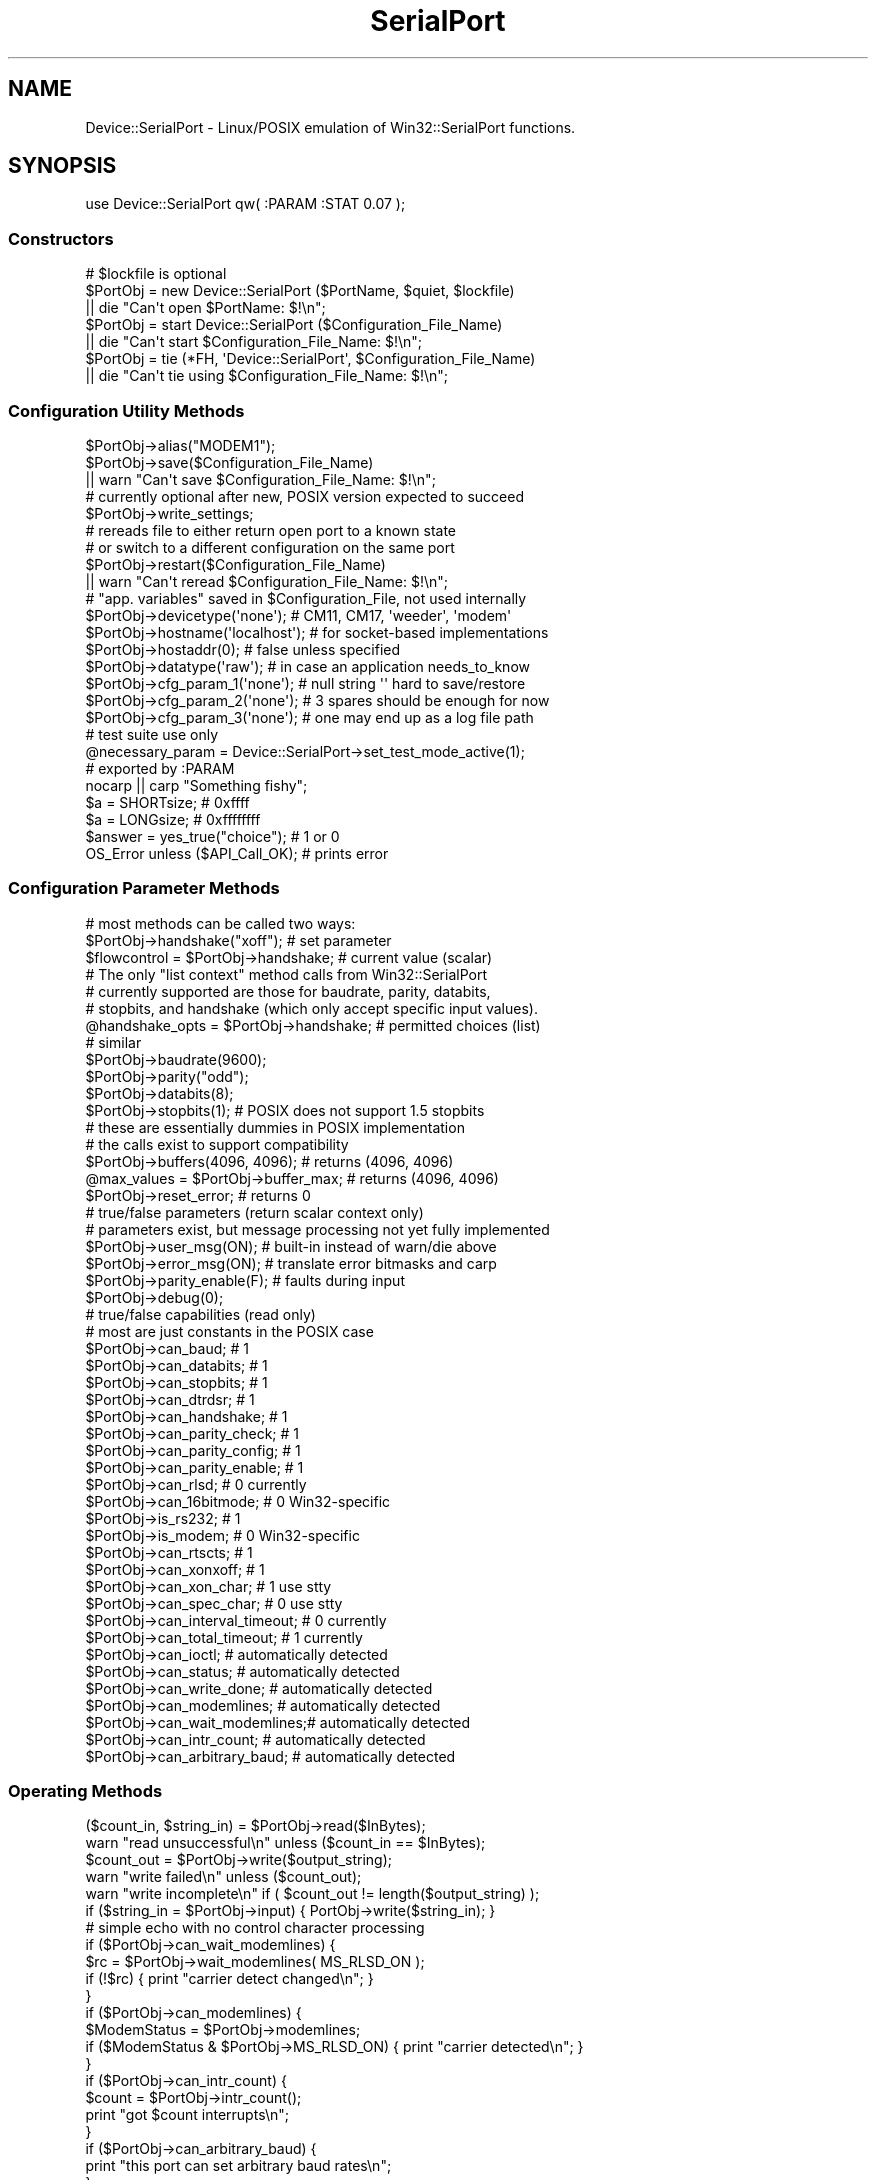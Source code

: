 .\" Automatically generated by Pod::Man 2.25 (Pod::Simple 3.16)
.\"
.\" Standard preamble:
.\" ========================================================================
.de Sp \" Vertical space (when we can't use .PP)
.if t .sp .5v
.if n .sp
..
.de Vb \" Begin verbatim text
.ft CW
.nf
.ne \\$1
..
.de Ve \" End verbatim text
.ft R
.fi
..
.\" Set up some character translations and predefined strings.  \*(-- will
.\" give an unbreakable dash, \*(PI will give pi, \*(L" will give a left
.\" double quote, and \*(R" will give a right double quote.  \*(C+ will
.\" give a nicer C++.  Capital omega is used to do unbreakable dashes and
.\" therefore won't be available.  \*(C` and \*(C' expand to `' in nroff,
.\" nothing in troff, for use with C<>.
.tr \(*W-
.ds C+ C\v'-.1v'\h'-1p'\s-2+\h'-1p'+\s0\v'.1v'\h'-1p'
.ie n \{\
.    ds -- \(*W-
.    ds PI pi
.    if (\n(.H=4u)&(1m=24u) .ds -- \(*W\h'-12u'\(*W\h'-12u'-\" diablo 10 pitch
.    if (\n(.H=4u)&(1m=20u) .ds -- \(*W\h'-12u'\(*W\h'-8u'-\"  diablo 12 pitch
.    ds L" ""
.    ds R" ""
.    ds C` ""
.    ds C' ""
'br\}
.el\{\
.    ds -- \|\(em\|
.    ds PI \(*p
.    ds L" ``
.    ds R" ''
'br\}
.\"
.\" Escape single quotes in literal strings from groff's Unicode transform.
.ie \n(.g .ds Aq \(aq
.el       .ds Aq '
.\"
.\" If the F register is turned on, we'll generate index entries on stderr for
.\" titles (.TH), headers (.SH), subsections (.SS), items (.Ip), and index
.\" entries marked with X<> in POD.  Of course, you'll have to process the
.\" output yourself in some meaningful fashion.
.ie \nF \{\
.    de IX
.    tm Index:\\$1\t\\n%\t"\\$2"
..
.    nr % 0
.    rr F
.\}
.el \{\
.    de IX
..
.\}
.\"
.\" Accent mark definitions (@(#)ms.acc 1.5 88/02/08 SMI; from UCB 4.2).
.\" Fear.  Run.  Save yourself.  No user-serviceable parts.
.    \" fudge factors for nroff and troff
.if n \{\
.    ds #H 0
.    ds #V .8m
.    ds #F .3m
.    ds #[ \f1
.    ds #] \fP
.\}
.if t \{\
.    ds #H ((1u-(\\\\n(.fu%2u))*.13m)
.    ds #V .6m
.    ds #F 0
.    ds #[ \&
.    ds #] \&
.\}
.    \" simple accents for nroff and troff
.if n \{\
.    ds ' \&
.    ds ` \&
.    ds ^ \&
.    ds , \&
.    ds ~ ~
.    ds /
.\}
.if t \{\
.    ds ' \\k:\h'-(\\n(.wu*8/10-\*(#H)'\'\h"|\\n:u"
.    ds ` \\k:\h'-(\\n(.wu*8/10-\*(#H)'\`\h'|\\n:u'
.    ds ^ \\k:\h'-(\\n(.wu*10/11-\*(#H)'^\h'|\\n:u'
.    ds , \\k:\h'-(\\n(.wu*8/10)',\h'|\\n:u'
.    ds ~ \\k:\h'-(\\n(.wu-\*(#H-.1m)'~\h'|\\n:u'
.    ds / \\k:\h'-(\\n(.wu*8/10-\*(#H)'\z\(sl\h'|\\n:u'
.\}
.    \" troff and (daisy-wheel) nroff accents
.ds : \\k:\h'-(\\n(.wu*8/10-\*(#H+.1m+\*(#F)'\v'-\*(#V'\z.\h'.2m+\*(#F'.\h'|\\n:u'\v'\*(#V'
.ds 8 \h'\*(#H'\(*b\h'-\*(#H'
.ds o \\k:\h'-(\\n(.wu+\w'\(de'u-\*(#H)/2u'\v'-.3n'\*(#[\z\(de\v'.3n'\h'|\\n:u'\*(#]
.ds d- \h'\*(#H'\(pd\h'-\w'~'u'\v'-.25m'\f2\(hy\fP\v'.25m'\h'-\*(#H'
.ds D- D\\k:\h'-\w'D'u'\v'-.11m'\z\(hy\v'.11m'\h'|\\n:u'
.ds th \*(#[\v'.3m'\s+1I\s-1\v'-.3m'\h'-(\w'I'u*2/3)'\s-1o\s+1\*(#]
.ds Th \*(#[\s+2I\s-2\h'-\w'I'u*3/5'\v'-.3m'o\v'.3m'\*(#]
.ds ae a\h'-(\w'a'u*4/10)'e
.ds Ae A\h'-(\w'A'u*4/10)'E
.    \" corrections for vroff
.if v .ds ~ \\k:\h'-(\\n(.wu*9/10-\*(#H)'\s-2\u~\d\s+2\h'|\\n:u'
.if v .ds ^ \\k:\h'-(\\n(.wu*10/11-\*(#H)'\v'-.4m'^\v'.4m'\h'|\\n:u'
.    \" for low resolution devices (crt and lpr)
.if \n(.H>23 .if \n(.V>19 \
\{\
.    ds : e
.    ds 8 ss
.    ds o a
.    ds d- d\h'-1'\(ga
.    ds D- D\h'-1'\(hy
.    ds th \o'bp'
.    ds Th \o'LP'
.    ds ae ae
.    ds Ae AE
.\}
.rm #[ #] #H #V #F C
.\" ========================================================================
.\"
.IX Title "SerialPort 3pm"
.TH SerialPort 3pm "2007-10-24" "perl v5.14.2" "User Contributed Perl Documentation"
.\" For nroff, turn off justification.  Always turn off hyphenation; it makes
.\" way too many mistakes in technical documents.
.if n .ad l
.nh
.SH "NAME"
Device::SerialPort \- Linux/POSIX emulation of Win32::SerialPort functions.
.SH "SYNOPSIS"
.IX Header "SYNOPSIS"
.Vb 1
\&  use Device::SerialPort qw( :PARAM :STAT 0.07 );
.Ve
.SS "Constructors"
.IX Subsection "Constructors"
.Vb 3
\&  # $lockfile is optional
\&  $PortObj = new Device::SerialPort ($PortName, $quiet, $lockfile)
\&       || die "Can\*(Aqt open $PortName: $!\en";
\&
\&  $PortObj = start Device::SerialPort ($Configuration_File_Name)
\&       || die "Can\*(Aqt start $Configuration_File_Name: $!\en";
\&
\&  $PortObj = tie (*FH, \*(AqDevice::SerialPort\*(Aq, $Configuration_File_Name)
\&       || die "Can\*(Aqt tie using $Configuration_File_Name: $!\en";
.Ve
.SS "Configuration Utility Methods"
.IX Subsection "Configuration Utility Methods"
.Vb 1
\&  $PortObj\->alias("MODEM1");
\&
\&  $PortObj\->save($Configuration_File_Name)
\&       || warn "Can\*(Aqt save $Configuration_File_Name: $!\en";
\&
\&  # currently optional after new, POSIX version expected to succeed
\&  $PortObj\->write_settings;
\&
\&  # rereads file to either return open port to a known state
\&  # or switch to a different configuration on the same port
\&  $PortObj\->restart($Configuration_File_Name)
\&       || warn "Can\*(Aqt reread $Configuration_File_Name: $!\en";
\&
\&  # "app. variables" saved in $Configuration_File, not used internally
\&  $PortObj\->devicetype(\*(Aqnone\*(Aq);     # CM11, CM17, \*(Aqweeder\*(Aq, \*(Aqmodem\*(Aq
\&  $PortObj\->hostname(\*(Aqlocalhost\*(Aq);  # for socket\-based implementations
\&  $PortObj\->hostaddr(0);            # false unless specified
\&  $PortObj\->datatype(\*(Aqraw\*(Aq);        # in case an application needs_to_know
\&  $PortObj\->cfg_param_1(\*(Aqnone\*(Aq);    # null string \*(Aq\*(Aq hard to save/restore
\&  $PortObj\->cfg_param_2(\*(Aqnone\*(Aq);    # 3 spares should be enough for now
\&  $PortObj\->cfg_param_3(\*(Aqnone\*(Aq);    # one may end up as a log file path
\&
\&  # test suite use only
\&  @necessary_param = Device::SerialPort\->set_test_mode_active(1);
\&
\&  # exported by :PARAM
\&  nocarp || carp "Something fishy";
\&  $a = SHORTsize;                       # 0xffff
\&  $a = LONGsize;                        # 0xffffffff
\&  $answer = yes_true("choice");         # 1 or 0
\&  OS_Error unless ($API_Call_OK);       # prints error
.Ve
.SS "Configuration Parameter Methods"
.IX Subsection "Configuration Parameter Methods"
.Vb 3
\&  # most methods can be called two ways:
\&  $PortObj\->handshake("xoff");           # set parameter
\&  $flowcontrol = $PortObj\->handshake;    # current value (scalar)
\&
\&  # The only "list context" method calls from Win32::SerialPort
\&  # currently supported are those for baudrate, parity, databits,
\&  # stopbits, and handshake (which only accept specific input values).
\&  @handshake_opts = $PortObj\->handshake; # permitted choices (list)
\&
\&  # similar
\&  $PortObj\->baudrate(9600);
\&  $PortObj\->parity("odd");
\&  $PortObj\->databits(8);
\&  $PortObj\->stopbits(1);        # POSIX does not support 1.5 stopbits
\&
\&  # these are essentially dummies in POSIX implementation
\&  # the calls exist to support compatibility
\&  $PortObj\->buffers(4096, 4096);        # returns (4096, 4096)
\&  @max_values = $PortObj\->buffer_max;   # returns (4096, 4096)
\&  $PortObj\->reset_error;                # returns 0
\&
\&  # true/false parameters (return scalar context only)
\&  # parameters exist, but message processing not yet fully implemented
\&  $PortObj\->user_msg(ON);       # built\-in instead of warn/die above
\&  $PortObj\->error_msg(ON);      # translate error bitmasks and carp
\&
\&  $PortObj\->parity_enable(F);   # faults during input
\&  $PortObj\->debug(0);
\&
\&  # true/false capabilities (read only)
\&  # most are just constants in the POSIX case
\&  $PortObj\->can_baud;                   # 1
\&  $PortObj\->can_databits;               # 1
\&  $PortObj\->can_stopbits;               # 1
\&  $PortObj\->can_dtrdsr;                 # 1
\&  $PortObj\->can_handshake;              # 1
\&  $PortObj\->can_parity_check;           # 1
\&  $PortObj\->can_parity_config;          # 1
\&  $PortObj\->can_parity_enable;          # 1
\&  $PortObj\->can_rlsd;                   # 0 currently
\&  $PortObj\->can_16bitmode;              # 0 Win32\-specific
\&  $PortObj\->is_rs232;                   # 1
\&  $PortObj\->is_modem;                   # 0 Win32\-specific
\&  $PortObj\->can_rtscts;                 # 1
\&  $PortObj\->can_xonxoff;                # 1
\&  $PortObj\->can_xon_char;               # 1 use stty
\&  $PortObj\->can_spec_char;              # 0 use stty
\&  $PortObj\->can_interval_timeout;       # 0 currently
\&  $PortObj\->can_total_timeout;          # 1 currently
\&  $PortObj\->can_ioctl;                  # automatically detected
\&  $PortObj\->can_status;                 # automatically detected
\&  $PortObj\->can_write_done;             # automatically detected
\&  $PortObj\->can_modemlines;     # automatically detected
\&  $PortObj\->can_wait_modemlines;# automatically detected
\&  $PortObj\->can_intr_count;             # automatically detected
\&  $PortObj\->can_arbitrary_baud; # automatically detected
.Ve
.SS "Operating Methods"
.IX Subsection "Operating Methods"
.Vb 2
\&  ($count_in, $string_in) = $PortObj\->read($InBytes);
\&  warn "read unsuccessful\en" unless ($count_in == $InBytes);
\&
\&  $count_out = $PortObj\->write($output_string);
\&  warn "write failed\en"         unless ($count_out);
\&  warn "write incomplete\en"     if ( $count_out != length($output_string) );
\&
\&  if ($string_in = $PortObj\->input) { PortObj\->write($string_in); }
\&     # simple echo with no control character processing
\&
\&  if ($PortObj\->can_wait_modemlines) {
\&    $rc = $PortObj\->wait_modemlines( MS_RLSD_ON );
\&    if (!$rc) { print "carrier detect changed\en"; }
\&  }
\&
\&  if ($PortObj\->can_modemlines) {
\&    $ModemStatus = $PortObj\->modemlines;
\&    if ($ModemStatus & $PortObj\->MS_RLSD_ON) { print "carrier detected\en"; }
\&  }
\&
\&  if ($PortObj\->can_intr_count) {
\&    $count = $PortObj\->intr_count();
\&    print "got $count interrupts\en";
\&  }
\&
\&  if ($PortObj\->can_arbitrary_baud) {
\&    print "this port can set arbitrary baud rates\en";
\&  }
\&
\&  ($BlockingFlags, $InBytes, $OutBytes, $ErrorFlags) = $PortObj\->status;
\&      # same format for compatibility. Only $InBytes and $OutBytes are
\&      # currently returned (on linux). Others are 0.
\&      # Check return value of "can_status" to see if this call is valid.
\&
\&  ($done, $count_out) = $PortObj\->write_done(0);
\&     # POSIX defaults to background write. Currently $count_out always 0.
\&     # $done set when hardware finished transmitting and shared line can
\&     # be released for other use. Ioctl may not work on all OSs.
\&     # Check return value of "can_write_done" to see if this call is valid.
\&
\&  $PortObj\->write_drain;  # POSIX alternative to Win32 write_done(1)
\&                          # set when software is finished transmitting
\&  $PortObj\->purge_all;
\&  $PortObj\->purge_rx;
\&  $PortObj\->purge_tx;
\&
\&      # controlling outputs from the port
\&  $PortObj\->dtr_active(T);              # sends outputs direct to hardware
\&  $PortObj\->rts_active(Yes);            # return status of ioctl call
\&                                        # return undef on failure
\&
\&  $PortObj\->pulse_break_on($milliseconds); # off version is implausible
\&  $PortObj\->pulse_rts_on($milliseconds);
\&  $PortObj\->pulse_rts_off($milliseconds);
\&  $PortObj\->pulse_dtr_on($milliseconds);
\&  $PortObj\->pulse_dtr_off($milliseconds);
\&      # sets_bit, delays, resets_bit, delays
\&      # returns undef if unsuccessful or ioctls not implemented
\&
\&  $PortObj\->read_const_time(100);       # const time for read (milliseconds)
\&  $PortObj\->read_char_time(5);          # avg time between read char
\&
\&  $milliseconds = $PortObj\->get_tick_count;
.Ve
.SS "Methods used with Tied FileHandles"
.IX Subsection "Methods used with Tied FileHandles"
.Vb 2
\&  $PortObj = tie (*FH, \*(AqDevice::SerialPort\*(Aq, $Configuration_File_Name)
\&       || die "Can\*(Aqt tie: $!\en";             ## TIEHANDLE ##
\&
\&  print FH "text";                           ## PRINT     ##
\&  $char = getc FH;                           ## GETC      ##
\&  syswrite FH, $out, length($out), 0;        ## WRITE     ##
\&  $line = <FH>;                              ## READLINE  ##
\&  @lines = <FH>;                             ## READLINE  ##
\&  printf FH "received: %s", $line;           ## PRINTF    ##
\&  read (FH, $in, 5, 0) or die "$!";          ## READ      ##
\&  sysread (FH, $in, 5, 0) or die "$!";       ## READ      ##
\&  close FH || warn "close failed";           ## CLOSE     ##
\&  undef $PortObj;
\&  untie *FH;                                 ## DESTROY   ##
\&
\&  $PortObj\->linesize(10);                    # with READLINE
\&  $PortObj\->lastline("_GOT_ME_");            # with READLINE, list only
\&
\&      ## with PRINT and PRINTF, return previous value of separator
\&  $old_ors = $PortObj\->output_record_separator("RECORD");
\&  $old_ofs = $PortObj\->output_field_separator("COMMA");
.Ve
.SS "Destructors"
.IX Subsection "Destructors"
.Vb 4
\&  $PortObj\->close || warn "close failed";
\&      # release port to OS \- needed to reopen
\&      # close will not usually DESTROY the object
\&      # also called as: close FH || warn "close failed";
\&
\&  undef $PortObj;
\&      # preferred unless reopen expected since it triggers DESTROY
\&      # calls $PortObj\->close but does not confirm success
\&      # MUST precede untie \- do all three IN THIS SEQUENCE before re\-tie.
\&
\&  untie *FH;
.Ve
.SS "Methods for I/O Processing"
.IX Subsection "Methods for I/O Processing"
.Vb 4
\&  $PortObj\->are_match("text", "\en");    # possible end strings
\&  $PortObj\->lookclear;                  # empty buffers
\&  $PortObj\->write("Feed Me:");          # initial prompt
\&  $PortObj\->is_prompt("More Food:");    # not implemented
\&
\&  my $gotit = "";
\&  until ("" ne $gotit) {
\&      $gotit = $PortObj\->lookfor;       # poll until data ready
\&      die "Aborted without match\en" unless (defined $gotit);
\&      sleep 1;                          # polling sample time
\&  }
\&
\&  printf "gotit = %s\en", $gotit;                # input BEFORE the match
\&  my ($match, $after, $pattern, $instead) = $PortObj\->lastlook;
\&      # input that MATCHED, input AFTER the match, PATTERN that matched
\&      # input received INSTEAD when timeout without match
\&  printf "lastlook\-match = %s  \-after = %s  \-pattern = %s\en",
\&                           $match,      $after,        $pattern;
\&
\&  $gotit = $PortObj\->lookfor($count);   # block until $count chars received
\&
\&  $PortObj\->are_match("\-re", "pattern", "text");
\&      # possible match strings: "pattern" is a regular expression,
\&      #                         "text" is a literal string
.Ve
.SH "DESCRIPTION"
.IX Header "DESCRIPTION"
This module provides an object-based user interface essentially
identical to the one provided by the Win32::SerialPort module.
.SS "Initialization"
.IX Subsection "Initialization"
The primary constructor is \fBnew\fR with either a \fIPortName\fR, or a
\&\fIConfiguretion File\fR specified.  With a \fIPortName\fR, this
will open the port and create the object. The port is not yet ready
for read/write access. First, the desired \fIparameter settings\fR must
be established. Since these are tuning constants for an underlying
hardware driver in the Operating System, they are all checked for
validity by the methods that set them. The \fBwrite_settings\fR method
updates the port (and will return True under \s-1POSIX\s0). Ports are opened
for binary transfers. A separate \f(CW\*(C`binmode\*(C'\fR is not needed.
.PP
.Vb 2
\&  $PortObj = new Device::SerialPort ($PortName, $quiet, $lockfile)
\&       || die "Can\*(Aqt open $PortName: $!\en";
.Ve
.PP
The \f(CW$quiet\fR parameter is ignored and is only there for compatibility
with Win32::SerialPort.  The \f(CW$lockfile\fR parameter is optional.  It will
attempt to create a file (containing just the current process id) at the
location specified. This file will be automatically deleted when the
\&\f(CW$PortObj\fR is no longer used (by \s-1DESTROY\s0). You would usually request
\&\f(CW$lockfile\fR with \f(CW$quiet\fR true to disable messages while attempting
to obtain exclusive ownership of the port via the lock. Lockfiles are
experimental in Version 0.07. They are intended for use with other
applications. No attempt is made to resolve port aliases (/dev/modem ==
/dev/ttySx) or to deal with login processes such as getty and uugetty.
.PP
Using a \fIConfiguration File\fR with \fBnew\fR or by using second constructor,
\&\fBstart\fR, scripts can be simplified if they need a constant setup. It
executes all the steps from \fBnew\fR to \fBwrite_settings\fR based on a previously
saved configuration. This constructor will return \f(CW\*(C`undef\*(C'\fR on a bad
configuration file or failure of a validity check. The returned object is
ready for access. This is new and experimental for Version 0.055.
.PP
.Vb 2
\&  $PortObj2 = start Device::SerialPort ($Configuration_File_Name)
\&       || die;
.Ve
.PP
The third constructor, \fBtie\fR, will combine the \fBstart\fR with Perl's
support for tied FileHandles (see \fIperltie\fR). Device::SerialPort will
implement the complete set of methods: \s-1TIEHANDLE\s0, \s-1PRINT\s0, \s-1PRINTF\s0,
\&\s-1WRITE\s0, \s-1READ\s0, \s-1GETC\s0, \s-1READLINE\s0, \s-1CLOSE\s0, and \s-1DESTROY\s0. Tied FileHandle
support is new with Version 0.04 and the \s-1READ\s0 and \s-1READLINE\s0 methods
were added in Version 0.06. In \*(L"scalar context\*(R", \s-1READLINE\s0 sets \fBstty_icanon\fR
to do character processing and calls \fBlookfor\fR. It restores \fBstty_icanon\fR
after the read. In \*(L"list context\*(R", \s-1READLINE\s0 does Canonical (line) reads if
\&\fBstty_icanon\fR is set or calls \fBstreamline\fR if it is not. (\fBstty_icanon\fR
is not altered). The \fBstreamline\fR choice allows duplicating the operation
of Win32::SerialPort for cross-platform scripts.
.PP
The implementation attempts to mimic \s-1STDIN/STDOUT\s0 behaviour as closely
as possible: calls block until done and data strings that exceed internal
buffers are divided transparently into multiple calls. In Version 0.06,
the output separators \f(CW$,\fR and \f(CW\*(C`$\e\*(C'\fR are also applied to \s-1PRINT\s0 if set.
The \fBoutput_record_separator\fR and \fBoutput_field_separator\fR methods can set
\&\fIPort-FileHandle-Specific\fR versions of \f(CW$,\fR and \f(CW\*(C`$\e\*(C'\fR if desired. Since
\&\s-1PRINTF\s0 is treated internally as a single record \s-1PRINT\s0, \f(CW\*(C`$\e\*(C'\fR will be applied.
Output separators are not applied to \s-1WRITE\s0 (called as
\&\f(CW\*(C`syswrite FH, $scalar, $length, [$offset]\*(C'\fR).
The input_record_separator \f(CW$/\fR is not explicitly supported \- but an
identical function can be obtained with a suitable \fBare_match\fR setting.
.PP
.Vb 2
\&  $PortObj2 = tie (*FH, \*(AqDevice::SerialPort\*(Aq, $Configuration_File_Name)
\&       || die;
.Ve
.PP
The tied FileHandle methods may be combined with the Device::SerialPort
methods for \fBread, input\fR, and \fBwrite\fR as well as other methods. The
typical restrictions against mixing \fBprint\fR with \fBsyswrite\fR do not
apply. Since both \fB(tied) read\fR and \fBsysread\fR call the same \f(CW\*(C`$ob\->READ\*(C'\fR
method, and since a separate \f(CW\*(C`$ob\->read\*(C'\fR method has existed for some
time in Device::SerialPort, you should always use \fBsysread\fR with the
tied interface (when it is implemented).
.Sp
.RS 8
Certain parameters \fI\s-1SHOULD\s0\fR be set before executing \fBwrite_settings\fR.
Others will attempt to deduce defaults from the hardware or from other
parameters. The \fIRequired\fR parameters are:
.Sp
baudrate
.Sp
Any legal value.
.Sp
parity
.Sp
One of the following: \*(L"none\*(R", \*(L"odd\*(R", \*(L"even\*(R".
.Sp
By default, incoming parity is not checked.  This mimics the behavior
of most terminal programs (like \*(L"minicom\*(R").  If you need parity checking
enabled, please use the \*(L"stty_inpck\*(R" and \*(L"stty_istrip\*(R" functions.
.Sp
databits
.Sp
An integer from 5 to 8.
.Sp
stopbits
.Sp
Legal values are 1 and 2.
.Sp
handshake
.Sp
One of the following: \*(L"none\*(R", \*(L"rts\*(R", \*(L"xoff\*(R".
.RE
.PP
Some individual parameters (eg. baudrate) can be changed after the
initialization is completed. These will be validated and will
update the \fIserial driver\fR as required. The \fBsave\fR method will
write the current parameters to a file that \fBstart, tie,\fR and
\&\fBrestart\fR can use to reestablish a functional setup.
.PP
.Vb 2
\&  $PortObj = new Win32::SerialPort ($PortName, $quiet)
\&       || die "Can\*(Aqt open $PortName: $^E\en";    # $quiet is optional
\&
\&  $PortObj\->user_msg(ON);
\&  $PortObj\->databits(8);
\&  $PortObj\->baudrate(9600);
\&  $PortObj\->parity("none");
\&  $PortObj\->stopbits(1);
\&  $PortObj\->handshake("rts");
\&
\&  $PortObj\->write_settings || undef $PortObj;
\&
\&  $PortObj\->save($Configuration_File_Name);
\&  $PortObj\->baudrate(300);
\&  $PortObj\->restart($Configuration_File_Name);  # back to 9600 baud
\&
\&  $PortObj\->close || die "failed to close";
\&  undef $PortObj;                               # frees memory back to perl
.Ve
.SS "Configuration Utility Methods"
.IX Subsection "Configuration Utility Methods"
Use \fBalias\fR to convert the name used by \*(L"built-in\*(R" messages.
.PP
.Vb 1
\&  $PortObj\->alias("MODEM1");
.Ve
.PP
Starting in Version 0.07, a number of \fIApplication Variables\fR are saved
in \fB\f(CB$Configuration_File\fB\fR. These parameters are not used internally. But
methods allow setting and reading them. The intent is to facilitate the
use of separate \fIconfiguration scripts\fR to create the files. Then an
application can use \fBstart\fR as the Constructor and not bother with
command line processing or managing its own small configuration file.
The default values and number of parameters is subject to change.
.PP
.Vb 7
\&  $PortObj\->devicetype(\*(Aqnone\*(Aq); 
\&  $PortObj\->hostname(\*(Aqlocalhost\*(Aq);  # for socket\-based implementations
\&  $PortObj\->hostaddr(0);            # a "false" value
\&  $PortObj\->datatype(\*(Aqraw\*(Aq);        # \*(Aqrecord\*(Aq is another possibility
\&  $PortObj\->cfg_param_1(\*(Aqnone\*(Aq);
\&  $PortObj\->cfg_param_2(\*(Aqnone\*(Aq);    # 3 spares should be enough for now
\&  $PortObj\->cfg_param_3(\*(Aqnone\*(Aq);
.Ve
.SS "Configuration and Capability Methods"
.IX Subsection "Configuration and Capability Methods"
The Win32 Serial Comm \s-1API\s0 provides extensive information concerning
the capabilities and options available for a specific port (and
instance). This module will return suitable responses to facilitate
porting code from that environment.
.PP
The \fBget_tick_count\fR method is a clone of the \fI\fIWin32::GetTickCount()\fI\fR
function. It matches a corresponding method in \fIWin32::CommPort\fR.
It returns time in milliseconds \- but can be used in cross-platform scripts.
.Sp
.RS 8
Binary selections will accept as \fItrue\fR any of the following:
\&\f(CW\*(C`("YES", "Y", "ON", "TRUE", "T", "1", 1)\*(C'\fR (upper/lower/mixed case)
Anything else is \fIfalse\fR.
.Sp
There are a large number of possible configuration and option parameters.
To facilitate checking option validity in scripts, most configuration
methods can be used in two different ways:
.Sp
method called with an argument
.Sp
The parameter is set to the argument, if valid. An invalid argument
returns \fIfalse\fR (undef) and the parameter is unchanged. The function
will also \fIcarp\fR if \fB\f(CB$user_msg\fB\fR is \fItrue\fR. The port will be updated
immediately if allowed (an automatic \fBwrite_settings\fR is called).
.Sp
method called with no argument in scalar context
.Sp
The current value is returned. If the value is not initialized either
directly or by default, return \*(L"undef\*(R" which will parse to \fIfalse\fR.
For binary selections (true/false), return the current value. All
current values from \*(L"multivalue\*(R" selections will parse to \fItrue\fR.
.Sp
method called with no argument in list context
.Sp
Methods which only accept a limited number of specific input values
return a list consisting of all acceptable choices. The null list
\&\f(CW\*(C`(undef)\*(C'\fR will be returned for failed calls in list context (e.g. for
an invalid or unexpected argument). Only the baudrate, parity, databits,
stopbits, and handshake methods currently support this feature.
.RE
.SS "Operating Methods"
.IX Subsection "Operating Methods"
Version 0.04 adds \fBpulse\fR methods for the \fI\s-1RTS\s0, \s-1BREAK\s0, and \s-1DTR\s0\fR bits. The
\&\fBpulse\fR methods assume the bit is in the opposite state when the method
is called. They set the requested state, delay the specified number of
milliseconds, set the opposite state, and again delay the specified time.
These methods are designed to support devices, such as the X10 \*(L"FireCracker\*(R"
control and some modems, which require pulses on these lines to signal
specific events or data. Timing for the \fIactive\fR part of \fBpulse_break_on\fR
is handled by \fI\fIPOSIX::tcsendbreak\fI\|(0)\fR, which sends a 250\-500 millisecond
\&\s-1BREAK\s0 pulse. It is \fI\s-1NOT\s0\fR guaranteed to block until done.
.PP
.Vb 5
\&  $PortObj\->pulse_break_on($milliseconds);
\&  $PortObj\->pulse_rts_on($milliseconds);
\&  $PortObj\->pulse_rts_off($milliseconds);
\&  $PortObj\->pulse_dtr_on($milliseconds);
\&  $PortObj\->pulse_dtr_off($milliseconds);
.Ve
.PP
In Version 0.05, these calls and the \fBrts_active\fR and \fBdtr_active\fR calls
verify the parameters and any required \fIioctl constants\fR, and return \f(CW\*(C`undef\*(C'\fR
unless the call succeeds. You can use the \fBcan_ioctl\fR method to see if
the required constants are available. On Version 0.04, the module would
not load unless \fIasm/termios.ph\fR was found at startup.
.SS "Stty Shortcuts"
.IX Subsection "Stty Shortcuts"
Version 0.06 adds primitive methods to modify port parameters that would
otherwise require a \f(CW\*(C`system("stty...");\*(C'\fR command. These act much like
the identically-named methods in Win32::SerialPort. However, they are
initialized from \*(L"current stty settings\*(R" when the port is opened rather
than from defaults. And like \fIstty settings\fR, they are passed to the
serial driver and apply to all operations rather than only to I/O
processed via the \fBlookfor\fR method or the \fItied FileHandle\fR methods.
Each returns the current setting for the parameter. There are no \*(L"global\*(R"
or \*(L"combination\*(R" parameters \- you still need \f(CW\*(C`system("stty...")\*(C'\fR for that.
.PP
The methods which handle \s-1CHAR\s0 parameters set and return values as \f(CW\*(C`ord(CHAR)\*(C'\fR.
This corresponds to the settings in the \fI\s-1POSIX\s0 termios cc_field array\fR. You
are unlikely to actually want to modify most of these. They reflect the
special characters which can be set by \fIstty\fR.
.PP
.Vb 9
\&  $PortObj\->is_xon_char($num_char);     # VSTART (stty start=.)
\&  $PortObj\->is_xoff_char($num_char);    # VSTOP
\&  $PortObj\->is_stty_intr($num_char);    # VINTR
\&  $PortObj\->is_stty_quit($num_char);    # VQUIT
\&  $PortObj\->is_stty_eof($num_char);     # VEOF
\&  $PortObj\->is_stty_eol($num_char);     # VEOL
\&  $PortObj\->is_stty_erase($num_char);   # VERASE
\&  $PortObj\->is_stty_kill($num_char);    # VKILL
\&  $PortObj\->is_stty_susp($num_char);    # VSUSP
.Ve
.PP
Binary settings supported by \s-1POSIX\s0 will return 0 or 1. Several parameters
settable by \fIstty\fR do not yet have shortcut methods. Contact me if you
need one that is not supported. These are the common choices. Try \f(CW\*(C`man stty\*(C'\fR
if you are not sure what they do.
.PP
.Vb 10
\&  $PortObj\->stty_echo;
\&  $PortObj\->stty_echoe;
\&  $PortObj\->stty_echok;
\&  $PortObj\->stty_echonl;
\&  $PortObj\->stty_ignbrk;
\&  $PortObj\->stty_istrip;
\&  $PortObj\->stty_inpck;
\&  $PortObj\->stty_parmrk;
\&  $PortObj\->stty_ignpar;
\&  $PortObj\->stty_icrnl;
\&  $PortObj\->stty_igncr;
\&  $PortObj\->stty_inlcr;
\&  $PortObj\->stty_opost;
\&  $PortObj\->stty_isig;
\&  $PortObj\->stty_icanon;
.Ve
.PP
The following methods require successfully loading \fIioctl constants\fR.
They will return \f(CW\*(C`undef\*(C'\fR if the needed constants are not found. But
the method calls may still be used without syntax errors or warnings
even in that case.
.PP
.Vb 4
\&  $PortObj\->stty_ocrlf;
\&  $PortObj\->stty_onlcr;
\&  $PortObj\->stty_echoke;
\&  $PortObj\->stty_echoctl;
.Ve
.SS "Lookfor and I/O Processing"
.IX Subsection "Lookfor and I/O Processing"
Some communications programs have a different need \- to collect
(or discard) input until a specific pattern is detected. For lines, the
pattern is a line-termination. But there are also requirements to search
for other strings in the input such as \*(L"username:\*(R" and \*(L"password:\*(R". The
\&\fBlookfor\fR method provides a consistant mechanism for solving this problem.
It searches input character-by-character looking for a match to any of the
elements of an array set using the \fBare_match\fR method. It returns the
entire input up to the match pattern if a match is found. If no match
is found, it returns "" unless an input error or abort is detected (which
returns undef).
.PP
Unlike Win32::SerialPort, \fBlookfor\fR does not handle backspace, echo, and
other character processing. It expects the serial driver to handle those
and to be controlled via \fIstty\fR. For interacting with humans, you will
probably want \f(CWstty_icanon(1)\fR during \fBlookfor\fR to obtain familiar
command-line response. The actual match and the characters after it (if
any) may also be viewed using the \fBlastlook\fR method. It also adopts the
convention from Expect.pm that match strings are literal text (tested using
\&\fBindex\fR) unless preceeded in the \fBare_match\fR list by a \fB\*(L"\-re\*(R",\fR entry.
The default \fBare_match\fR list is \f(CW\*(C`("\en")\*(C'\fR, which matches complete lines.
.PP
.Vb 3
\&   my ($match, $after, $pattern, $instead) = $PortObj\->lastlook;
\&     # input that MATCHED, input AFTER the match, PATTERN that matched
\&     # input received INSTEAD when timeout without match ("" if match)
\&
\&   $PortObj\->are_match("text1", "\-re", "pattern", "text2");
\&     # possible match strings: "pattern" is a regular expression,
\&     #                         "text1" and "text2" are literal strings
.Ve
.PP
Everything in \fBlookfor\fR is still experimental. Please let me know if you
use it (or can't use it), so I can confirm bug fixes don't break your code.
For literal strings, \f(CW$match\fR and \f(CW$pattern\fR should be identical. The
\&\f(CW$instead\fR value returns the internal buffer tested by the match logic.
A successful match or a \fBlookclear\fR resets it to "" \- so it is only useful
for error handling such as timeout processing or reporting unexpected
responses.
.PP
The \fBlookfor\fR method is designed to be sampled periodically (polled). Any
characters after the match pattern are saved for a subsequent \fBlookfor\fR.
Internally, \fBlookfor\fR is implemented using the nonblocking \fBinput\fR method
when called with no parameter. If called with a count, \fBlookfor\fR calls
\&\f(CW\*(C`$PortObj\->read(count)\*(C'\fR which blocks until the \fBread\fR is \fIComplete\fR or
a \fITimeout\fR occurs. The blocking alternative should not be used unless a
fault time has been defined using \fBread_interval, read_const_time, and
read_char_time\fR. It exists mostly to support the \fItied FileHandle\fR
functions \fBsysread, getc,\fR and \fB<\s-1FH\s0>\fR. When \fBstty_icanon\fR is
active, even the non-blocking calls will not return data until the line
is complete.
.PP
The internal buffers used by \fBlookfor\fR may be purged by the \fBlookclear\fR
method (which also clears the last match). For testing, \fBlookclear\fR can
accept a string which is \*(L"looped back\*(R" to the next \fBinput\fR. This feature
is enabled only when \f(CWset_test_mode_active(1)\fR. Normally, \fBlookclear\fR
will return \f(CW\*(C`undef\*(C'\fR if given parameters. It still purges the buffers and
last_match in that case (but nothing is \*(L"looped back\*(R"). You will want
\&\fB\f(BIstty_echo\fB\|(0)\fR when exercising loopback.
.PP
The \fBmatchclear\fR method is designed to handle the
\&\*(L"special case\*(R" where the match string is the first character(s) received
by \fBlookfor\fR. In this case, \f(CW\*(C`$lookfor_return == ""\*(C'\fR, \fBlookfor\fR does
not provide a clear indication that a match was found. The \fBmatchclear\fR
returns the same \f(CW$match\fR that would be returned by \fBlastlook\fR and
resets it to "" without resetting any of the other buffers. Since the
\&\fBlookfor\fR already searched \fIthrough\fR the match, \fBmatchclear\fR is used
to both detect and step-over \*(L"blank\*(R" lines.
.PP
The character-by-character processing used by \fBlookfor\fR is fine for
interactive activities and tasks which expect short responses. But it
has too much \*(L"overhead\*(R" to handle fast data streams.There is also a
\&\fBstreamline\fR method which is a fast, line-oriented alternative with
just pattern searching. Since \fBstreamline\fR uses the same internal buffers,
the \fBlookclear, lastlook, are_match, and matchclear\fR methods act the same
in both cases. In fact, calls to \fBstreamline\fR and \fBlookfor\fR can be
interleaved if desired (e.g. an interactive task that starts an upload and
returns to interactive activity when it is complete).
.PP
There are two additional methods for supporting \*(L"list context\*(R" input:
\&\fBlastline\fR sets an \*(L"end_of_file\*(R" \fIRegular Expression\fR, and \fBlinesize\fR
permits changing the \*(L"packet size\*(R" in the blocking read operation to allow
tuning performance to data characteristics. These two only apply during
\&\fB\s-1READLINE\s0\fR. The default for \fBlinesize\fR is 1. There is no default for
the \fBlastline\fR method.
.PP
The \fIRegular Expressions\fR set by \fBare_match\fR and \fBlastline\fR
will be pre-compiled using the \fIqr//\fR construct on Perl 5.005 and higher.
This doubled \fBlookfor\fR and \fBstreamline\fR speed in my tests with
\&\fIRegular Expressions\fR \- but actual improvements depend on both patterns
and input data.
.PP
The functionality of \fBlookfor\fR includes a limited subset of the capabilities
found in Austin Schutz's \fIExpect.pm\fR for Unix (and Tcl's expect which it
resembles). The \f(CW\*(C`$before, $match, $pattern, and $after\*(C'\fR return values are
available if someone needs to create an \*(L"expect\*(R" subroutine for porting a
script. When using multiple patterns, there is one important functional
difference: \fIExpect.pm\fR looks at each pattern in turn and returns the first
match found; \fBlookfor\fR and \fBstreamline\fR test all patterns and return the
one found \fIearliest\fR in the input if more than one matches.
.SS "Exports"
.IX Subsection "Exports"
Nothing is exported by default. The following tags can be used to have
large sets of symbols exported:
.IP ":PARAM" 4
.IX Item ":PARAM"
Utility subroutines and constants for parameter setting and test:
.Sp
.Vb 2
\&        LONGsize        SHORTsize       nocarp          yes_true
\&        OS_Error
.Ve
.IP ":STAT" 4
.IX Item ":STAT"
The Constants named BM_* and CE_* are omitted. But the modem status (MS_*)
Constants are defined for possible use with \fBmodemlines\fR and
\&\fBwait_modemlines\fR. They are
assigned to corresponding functions, but the bit position will be
different from that on Win32.
.Sp
Which incoming bits are active:
.Sp
.Vb 6
\&        MS_CTS_ON    \- Clear to send
\&    MS_DSR_ON    \- Data set ready
\&    MS_RING_ON   \- Ring indicator  
\&    MS_RLSD_ON   \- Carrier detected
\&    MS_RTS_ON    \- Request to send (might not exist on Win32)
\&    MS_DTR_ON    \- Data terminal ready (might not exist on Win32)
.Ve
.Sp
If you want to write more POSIX-looking code, you can use the constants
seen there, instead of the Win32 versions:
.Sp
.Vb 1
\&    TIOCM_CTS, TIOCM_DSR, TIOCM_RI, TIOCM_CD, TIOCM_RTS, and TIOCM_DTR
.Ve
.Sp
Offsets into the array returned by \fBstatus:\fR
.Sp
.Vb 1
\&        ST_BLOCK        ST_INPUT        ST_OUTPUT       ST_ERROR
.Ve
.IP ":ALL" 4
.IX Item ":ALL"
All of the above. Except for the \fItest suite\fR, there is not really a good
reason to do this.
.SH "PINOUT"
.IX Header "PINOUT"
Here is a handy pinout map, showing each line and signal on a standard \s-1DB9\s0
connector:
.IP "1 \s-1DCD\s0" 8
.IX Item "1 DCD"
Data Carrier Detect
.IP "2 \s-1RD\s0" 8
.IX Item "2 RD"
Receive Data
.IP "3 \s-1TD\s0" 8
.IX Item "3 TD"
Transmit Data
.IP "4 \s-1DTR\s0" 8
.IX Item "4 DTR"
Data Terminal Ready
.IP "5 \s-1SG\s0" 8
.IX Item "5 SG"
Signal Ground
.IP "6 \s-1DSR\s0" 8
.IX Item "6 DSR"
Data Set Ready
.IP "7 \s-1RTS\s0" 8
.IX Item "7 RTS"
Request to Send
.IP "8 \s-1CTS\s0" 8
.IX Item "8 CTS"
Clear to Send
.IP "9 \s-1RI\s0" 8
.IX Item "9 RI"
Ring Indicator
.SH "NOTES"
.IX Header "NOTES"
The object returned by \fBnew\fR is \s-1NOT\s0 a \fIFilehandle\fR. You will be
disappointed if you try to use it as one.
.PP
e.g. the following is \s-1WRONG\s0!!
.PP
.Vb 1
\& print $PortObj "some text";
.Ve
.PP
This module uses \fI\s-1POSIX\s0 termios\fR extensively. Raw \s-1API\s0 calls are \fBvery\fR
unforgiving. You will certainly want to start perl with the \fB\-w\fR switch.
If you can, \fBuse strict\fR as well. Try to ferret out all the syntax and
usage problems \s-1BEFORE\s0 issuing the \s-1API\s0 calls (many of which modify tuning
constants in hardware device drivers....not where you want to look for bugs).
.PP
With all the options, this module needs a good tutorial. It doesn't
have one yet.
.SH "EXAMPLE"
.IX Header "EXAMPLE"
It is recommended to always use \*(L"read(255)\*(R" due to some unexpected
behavior with the termios under some operating systems (Linux and Solaris
at least).  To deal with this, a routine is usually needed to read from
the serial port until you have what you want.  This is a quick example
of how to do that:
.PP
.Vb 1
\& my $port=Device::SerialPort\->new("/dev/ttyS0");
\&
\& my $STALL_DEFAULT=10; # how many seconds to wait for new input
\& 
\& my $timeout=$STALL_DEFAULT;
\& 
\& $port\->read_char_time(0);     # don\*(Aqt wait for each character
\& $port\->read_const_time(1000); # 1 second per unfulfilled "read" call
\& 
\& my $chars=0;
\& my $buffer="";
\& while ($timeout>0) {
\&        my ($count,$saw)=$port\->read(255); # will read _up to_ 255 chars
\&        if ($count > 0) {
\&                $chars+=$count;
\&                $buffer.=$saw;
\& 
\&                # Check here to see if what we want is in the $buffer
\&                # say "last" if we find it
\&        }
\&        else {
\&                $timeout\-\-;
\&        }
\& }
\&
\& if ($timeout==0) {
\&        die "Waited $STALL_DEFAULT seconds and never saw what I wanted\en";
\& }
.Ve
.SH "PORTING"
.IX Header "PORTING"
For a serial port to work under Unix, you need the ability to do several
types of operations.  With \s-1POSIX\s0, these operations are implemented with
a set of \*(L"tc*\*(R" functions.  However, not all Unix systems follow this
correctly.  In those cases, the functions change, but the variables used
as parameters generally turn out to be the same.
.IP "Get/Set \s-1RTS\s0" 4
.IX Item "Get/Set RTS"
This is only available through the bit\-set(\s-1TIOCMBIS\s0)/bit\-clear(\s-1TIOCMBIC\s0)
ioctl function using the \s-1RTS\s0 value(\s-1TIOCM_RTS\s0).
.Sp
.Vb 1
\& ioctl($handle,$on ? $TIOCMBIS : $TIOCMBIC, $TIOCM_RTS);
.Ve
.IP "Get/Set \s-1DTR\s0" 4
.IX Item "Get/Set DTR"
This is available through the bit\-set(\s-1TIOCMBIS\s0)/bit\-clear(\s-1TIOCMBIC\s0)
ioctl function using the \s-1DTR\s0 value(\s-1TIOCM_DTR\s0)
.Sp
.Vb 1
\& ioctl($handle,$on ? $TIOCMBIS : $TIOCMBIC, $TIOCM_DTR);
.Ve
.Sp
or available through the \s-1DTRSET/DTRCLEAR\s0 ioctl functions, if they exist.
.Sp
.Vb 1
\& ioctl($handle,$on ? $TIOCSDTR : $TIOCCDTR, 0);
.Ve
.IP "Get modem lines" 4
.IX Item "Get modem lines"
To read Clear To Send (\s-1CTS\s0), Data Set Ready (\s-1DSR\s0), Ring Indicator (\s-1RING\s0), and
Carrier Detect (\s-1CD/RLSD\s0), the \s-1TIOCMGET\s0 ioctl function must be used.
.Sp
.Vb 1
\& ioctl($handle, $TIOCMGET, $status);
.Ve
.Sp
To decode the individual modem lines, some bits have multiple possible
constants:
.RS 4
.IP "Clear To Send (\s-1CTS\s0)" 4
.IX Item "Clear To Send (CTS)"
\&\s-1TIOCM_CTS\s0
.IP "Data Set Ready (\s-1DSR\s0)" 4
.IX Item "Data Set Ready (DSR)"
\&\s-1TIOCM_DSR\s0
.IP "Ring Indicator (\s-1RING\s0)" 4
.IX Item "Ring Indicator (RING)"
\&\s-1TIOCM_RNG\s0
\&\s-1TIOCM_RI\s0
.IP "Carrier Detect (\s-1CD/RLSD\s0)" 4
.IX Item "Carrier Detect (CD/RLSD)"
\&\s-1TIOCM_CAR\s0
\&\s-1TIOCM_CD\s0
.RE
.RS 4
.RE
.IP "Get Buffer Status" 4
.IX Item "Get Buffer Status"
To get information about the state of the serial port input and output
buffers, the \s-1TIOCINQ\s0 and \s-1TIOCOUTQ\s0 ioctl functions must be used.  I'm not
totally sure what is returned by these functions across all Unix systems.
Under Linux, it is the integer number of characters in the buffer.
.Sp
.Vb 2
\& ioctl($handle,$in ? $TIOCINQ : $TIOCOUTQ, $count);
\& $count = unpack(\*(Aqi\*(Aq,$count);
.Ve
.IP "Get Line Status" 4
.IX Item "Get Line Status"
To get information about the state of the serial transmission line
(to see if a write has made its way totally out of the serial port
buffer), the \s-1TIOCSERGETLSR\s0 ioctl function must be used.  Additionally,
the \*(L"Get Buffer Status\*(R" methods must be functioning, as well as having
the first bit of the result set (Linux is \s-1TIOCSER_TEMT\s0, others unknown,
but we've been using \s-1TIOCM_LE\s0 even though that should be returned from
the \s-1TIOCMGET\s0 ioctl).
.Sp
.Vb 2
\& ioctl($handle,$TIOCSERGETLSR, $status);
\& $done = (unpack(\*(Aqi\*(Aq, $status) & $TIOCSER_TEMT);
.Ve
.IP "Set Flow Control" 4
.IX Item "Set Flow Control"
Some Unix systems require special \s-1TCGETX/TCSETX\s0 ioctls functions and the
\&\s-1CTSXON/RTSXOFF\s0 constants to turn on and off \s-1CTS/RTS\s0 \*(L"hard\*(R" flow control
instead of just using the normal \s-1POSIX\s0 tcsetattr calls.
.Sp
.Vb 5
\& ioctl($handle, $TCGETX, $flags);
\& @bytes = unpack(\*(AqSSSS\*(Aq,$flags);
\& $bytes[0] = $on ? ($CTSXON | $RTSXOFF) : 0;
\& $flags = pack(\*(AqSSSS\*(Aq,@bytes);
\& ioctl($handle, $TCSETX, $flags);
.Ve
.SH "KNOWN LIMITATIONS"
.IX Header "KNOWN LIMITATIONS"
The current version of the module has been tested with Perl 5.003 and
above. It was initially ported from Win32 and was designed to be used
without requiring a compiler or using \s-1XS\s0. Since everything is (sometimes
convoluted but still pure) Perl, you can fix flaws and change limits if
required. But please file a bug report if you do.
.PP
The \fBread\fR method, and tied methods which call it, currently can use a
fixed timeout which approximates behavior of the \fIWin32::SerialPort\fR
\&\fBread_const_time\fR and \fBread_char_time\fR methods. It is used internally
by \fIselect\fR. If the timeout is set to zero, the \fBread\fR call will return
immediately. A \fBread\fR larger than 255 bytes will be split internally
into 255\-byte \s-1POSIX\s0 calls due to limitations of \fIselect\fR and \fI\s-1VMIN\s0\fR.
The timeout is reset for each 255\-byte segment. Hence, for large \fBreads\fR,
use a \fBread_const_time\fR suitable for a 255\-byte read. All of this is
expeimental in Version 0.055.
.PP
.Vb 2
\&  $PortObj\->read_const_time(500);       # 500 milliseconds = 0.5 seconds
\&  $PortObj\->read_char_time(5);          # avg time between read char
.Ve
.PP
The timing model defines the total time allowed to complete the operation.
A fixed overhead time is added to the product of bytes and per_byte_time.
.PP
Read_Total = \fBread_const_time\fR + (\fBread_char_time\fR * bytes_to_read)
.PP
Write timeouts and \fBread_interval\fR timeouts are not currently supported.
.PP
On some machines, reads larger than 4,096 bytes may be truncated at 4,096,
regardless of the read size or read timing settings used. In this case,
try turning on or increasing the inter-character delay on your serial
device. Also try setting the read size to
.PP
.Vb 1
\&  $PortObj\->read(1) or $PortObj\->read(255)
.Ve
.PP
and performing multiple reads until the transfer is completed.
.SH "BUGS"
.IX Header "BUGS"
See the limitations about lockfiles. Experiment if you like.
.PP
With all the \fIcurrently unimplemented features\fR, we don't need any more.
But there probably are some.
.PP
Please send comments and bug reports to kees@outflux.net.
.SH "Win32::SerialPort & Win32API::CommPort"
.IX Header "Win32::SerialPort & Win32API::CommPort"
.SS "Win32::SerialPort Functions Not Currently Supported"
.IX Subsection "Win32::SerialPort Functions Not Currently Supported"
.Vb 1
\&  $LatchErrorFlags = $PortObj\->reset_error;
\&
\&  $PortObj\->read_interval(100);         # max time between read char
\&  $PortObj\->write_char_time(5);
\&  $PortObj\->write_const_time(100);
.Ve
.ie n .SS "Functions Handled in a \s-1POSIX\s0 system by ""stty"""
.el .SS "Functions Handled in a \s-1POSIX\s0 system by ``stty''"
.IX Subsection "Functions Handled in a POSIX system by stty"
.Vb 5
\&        xon_limit       xoff_limit      xon_char        xoff_char
\&        eof_char        event_char      error_char      stty_intr
\&        stty_quit       stty_eof        stty_eol        stty_erase
\&        stty_kill       stty_clear      is_stty_clear   stty_bsdel      
\&        stty_echoke     stty_echoctl    stty_ocrnl      stty_onlcr
.Ve
.SS "Win32::SerialPort Functions Not Ported to \s-1POSIX\s0"
.IX Subsection "Win32::SerialPort Functions Not Ported to POSIX"
.Vb 1
\&        transmit_char
.Ve
.SS "Win32API::CommPort Functions Not Ported to \s-1POSIX\s0"
.IX Subsection "Win32API::CommPort Functions Not Ported to POSIX"
.Vb 11
\&        init_done       fetch_DCB       update_DCB      initialize
\&        are_buffers     are_baudrate    are_handshake   are_parity
\&        are_databits    are_stopbits    is_handshake    xmit_imm_char
\&        is_baudrate     is_parity       is_databits     is_write_char_time
\&        debug_comm      is_xon_limit    is_xoff_limit   is_read_const_time
\&        suspend_tx      is_eof_char     is_event_char   is_read_char_time
\&        is_read_buf     is_write_buf    is_buffers      is_read_interval
\&        is_error_char   resume_tx       is_stopbits     is_write_const_time
\&        is_binary       is_status       write_bg        is_parity_enable
\&        is_modemlines   read_bg         read_done       break_active
\&        xoff_active     is_read_buf     is_write_buf    xon_active
.Ve
.ie n .SS """raw"" Win32 \s-1API\s0 Calls and Constants"
.el .SS "``raw'' Win32 \s-1API\s0 Calls and Constants"
.IX Subsection "raw Win32 API Calls and Constants"
A large number of Win32\-specific elements have been omitted. Most of
these are only available in Win32::SerialPort and Win32API::CommPort
as optional Exports. The list includes the following:
.IP ":RAW" 4
.IX Item ":RAW"
The \s-1API\s0 Wrapper Methods and Constants used only to support them
including PURGE_*, SET*, CLR*, EV_*, and ERROR_IO*
.IP ":COMMPROP" 4
.IX Item ":COMMPROP"
The Constants used for Feature and Properties Detection including
BAUD_*, PST_*, PCF_*, SP_*, DATABITS_*, STOPBITS_*, PARITY_*, and 
\&\s-1COMMPROP_INITIALIZED\s0
.IP ":DCB" 4
.IX Item ":DCB"
The constants for the \fIWin32 Device Control Block\fR including
CBR_*, DTR_*, RTS_*, *PARITY, *STOPBIT*, and FM_*
.SS "Compatibility"
.IX Subsection "Compatibility"
This code implements the functions required to support the MisterHouse
Home Automation software by Bruce Winter. It does not attempt to support
functions from Win32::SerialPort such as \fBstty_emulation\fR that already
have \s-1POSIX\s0 implementations or to replicate \fIWin32 idosyncracies\fR. However,
the supported functions are intended to clone the equivalent functions
in Win32::SerialPort and Win32API::CommPort. Any discrepancies or
omissions should be considered bugs and reported to the maintainer.
.SH "AUTHORS"
.IX Header "AUTHORS"
.Vb 5
\& Based on Win32::SerialPort.pm, Version 0.8, by Bill Birthisel
\& Ported to linux/POSIX by Joe Doss for MisterHouse
\& Ported to Solaris/POSIX by Kees Cook for Sendpage
\& Ported to BSD/POSIX by Kees Cook
\& Ported to Perl XS by Kees Cook
\&
\& Currently maintained by:
\& Kees Cook, kees@outflux.net, http://outflux.net/
.Ve
.SH "SEE ALSO"
.IX Header "SEE ALSO"
Win32API::CommPort
.PP
Win32::SerialPort
.PP
perltoot \- Tom Christiansen's Object-Oriented Tutorial
.SH "COPYRIGHT"
.IX Header "COPYRIGHT"
.Vb 2
\& Copyright (C) 1999, Bill Birthisel. All rights reserved.
\& Copyright (C) 2000\-2007, Kees Cook.  All rights reserved.
.Ve
.PP
This module is free software; you can redistribute it and/or modify it
under the same terms as Perl itself.
.SH "POD ERRORS"
.IX Header "POD ERRORS"
Hey! \fBThe above document had some coding errors, which are explained below:\fR
.IP "Around line 2647:" 4
.IX Item "Around line 2647:"
You can't have =items (as at line 2653) unless the first thing after the =over is an =item
.IP "Around line 2737:" 4
.IX Item "Around line 2737:"
You can't have =items (as at line 2747) unless the first thing after the =over is an =item
